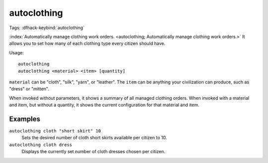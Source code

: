 autoclothing
============
Tags:
:dfhack-keybind:`autoclothing`

:index:`Automatically manage clothing work orders.
<autoclothing; Automatically manage clothing work orders.>` It allows you to
set how many of each clothing type every citizen should have.

Usage::

    autoclothing
    autoclothing <material> <item> [quantity]

``material`` can be "cloth", "silk", "yarn", or "leather". The ``item`` can be
anything your civilization can produce, such as "dress" or "mitten".

When invoked without parameters, it shows a summary of all managed clothing
orders. When invoked with a material and item, but without a quantity, it shows
the current configuration for that material and item.

Examples
--------

``autoclothing cloth "short skirt" 10``
    Sets the desired number of cloth short skirts available per citizen to 10.
``autoclothing cloth dress``
    Displays the currently set number of cloth dresses chosen per citizen.
